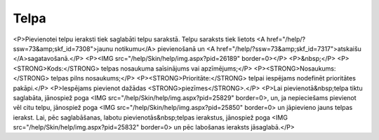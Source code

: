 .. 7306 =========Telpa========= <P>Pievienotei telpu ieraksti tiek saglabāti telpu sarakstā. Telpu saraksts tiek lietots <A href="/help/?ssw=73&amp;skf_id=7308">jaunu notikumu</A> pievienošanā un <A href="/help/?ssw=73&amp;skf_id=7317">atskaišu </A>sagatavošanā.</P>
<P><IMG src="/help/Skin/help/img.aspx?pid=26189" border=0></P>
<P>&nbsp;</P>
<P><STRONG>Kods:</STRONG> telpas nosaukuma saīsinājums vai apzīmējums;</P>
<P><STRONG>Nosaukums:</STRONG> telpas pilns nosaukums;</P>
<P><STRONG>Prioritāte:</STRONG> telpai iespējams nodefinēt prioritātes pakāpi.</P>
<P>Iespējams pievienot dažādas <STRONG>piezīmes</STRONG>.</P>
<P>Lai pievienotā&nbsp;telpa tiktu saglabāta, jānospiež poga <IMG src="/help/Skin/help/img.aspx?pid=25829" border=0>, un, ja nepieciešams pievienot vēl citu telpu, jānospiež poga <IMG src="/help/Skin/help/img.aspx?pid=25850" border=0> un jāpievieno jauns telpas ierakst. Lai, pēc saglabāšanas, labotu pievienotās&nbsp;telpas ierakstus, jānospiež poga <IMG src="/help/Skin/help/img.aspx?pid=25832" border=0> un pēc labošanas ieraksts jāsaglabā.</P> 